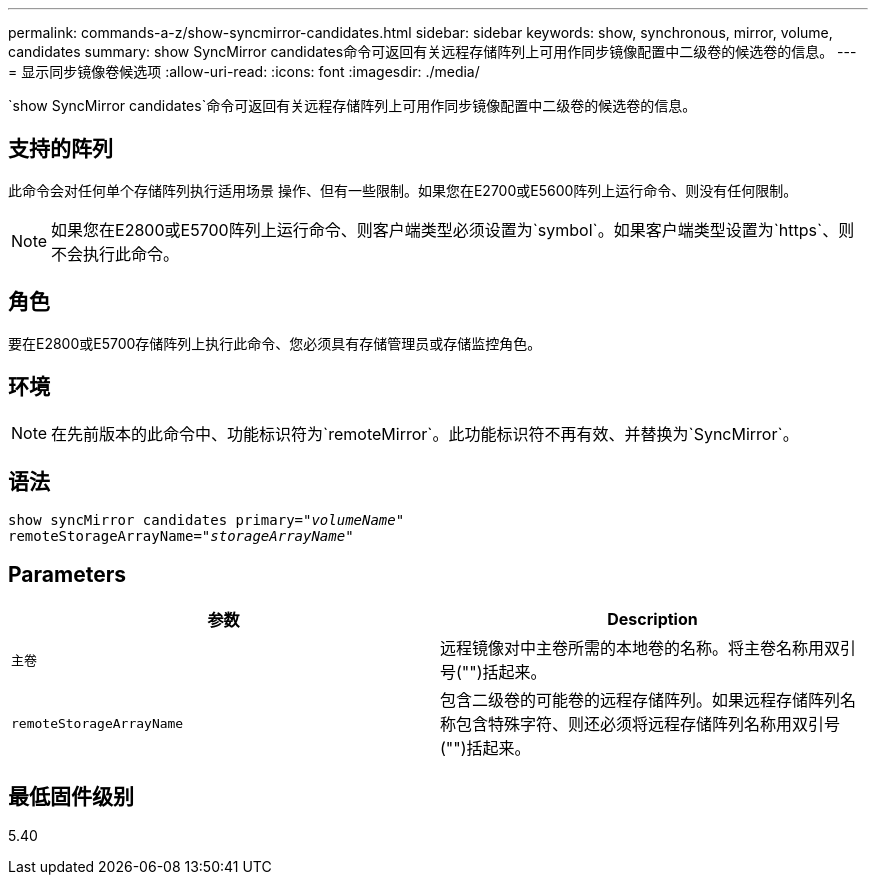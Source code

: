 ---
permalink: commands-a-z/show-syncmirror-candidates.html 
sidebar: sidebar 
keywords: show, synchronous, mirror, volume, candidates 
summary: show SyncMirror candidates命令可返回有关远程存储阵列上可用作同步镜像配置中二级卷的候选卷的信息。 
---
= 显示同步镜像卷候选项
:allow-uri-read: 
:icons: font
:imagesdir: ./media/


[role="lead"]
`show SyncMirror candidates`命令可返回有关远程存储阵列上可用作同步镜像配置中二级卷的候选卷的信息。



== 支持的阵列

此命令会对任何单个存储阵列执行适用场景 操作、但有一些限制。如果您在E2700或E5600阵列上运行命令、则没有任何限制。

[NOTE]
====
如果您在E2800或E5700阵列上运行命令、则客户端类型必须设置为`symbol`。如果客户端类型设置为`https`、则不会执行此命令。

====


== 角色

要在E2800或E5700存储阵列上执行此命令、您必须具有存储管理员或存储监控角色。



== 环境

[NOTE]
====
在先前版本的此命令中、功能标识符为`remoteMirror`。此功能标识符不再有效、并替换为`SyncMirror`。

====


== 语法

[listing, subs="+macros"]
----
pass:quotes[show syncMirror candidates primary="_volumeName_"
remoteStorageArrayName="_storageArrayName_"]
----


== Parameters

[cols="2*"]
|===
| 参数 | Description 


 a| 
`主卷`
 a| 
远程镜像对中主卷所需的本地卷的名称。将主卷名称用双引号("")括起来。



 a| 
`remoteStorageArrayName`
 a| 
包含二级卷的可能卷的远程存储阵列。如果远程存储阵列名称包含特殊字符、则还必须将远程存储阵列名称用双引号("")括起来。

|===


== 最低固件级别

5.40

